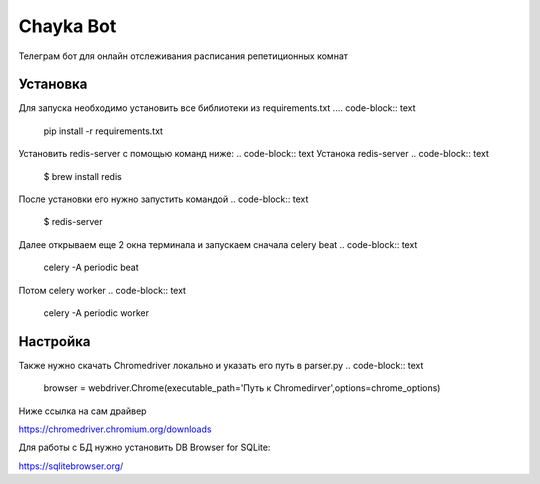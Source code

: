 Chayka Bot
==========
Телеграм бот для онлайн отслеживания расписания репетиционных комнат 

Установка 
----------
Для запуска необходимо установить все библиотеки из requirements.txt
.... code-block:: text
      pip install -r requirements.txt
Установить redis-server c помощью команд ниже:
.. code-block:: text
Устанока redis-server
.. code-block:: text
    $ brew install redis
После установки его нужно запустить командой 
.. code-block:: text
    $ redis-server
Далее открываем еще 2 окна терминала и запускаем сначала celery beat  
.. code-block:: text
    celery -A periodic beat
Потом celery worker 
.. code-block:: text
    celery -A periodic worker

Настройка
--------- 
Также нужно скачать Chromedriver локально и указать его путь в parser.py
.. code-block:: text
    browser = webdriver.Chrome(executable_path='Путь к Chromedirver',options=chrome_options)
Ниже ссылка на сам драйвер

https://chromedriver.chromium.org/downloads

Для работы с БД нужно установить DB Browser for SQLite:

https://sqlitebrowser.org/